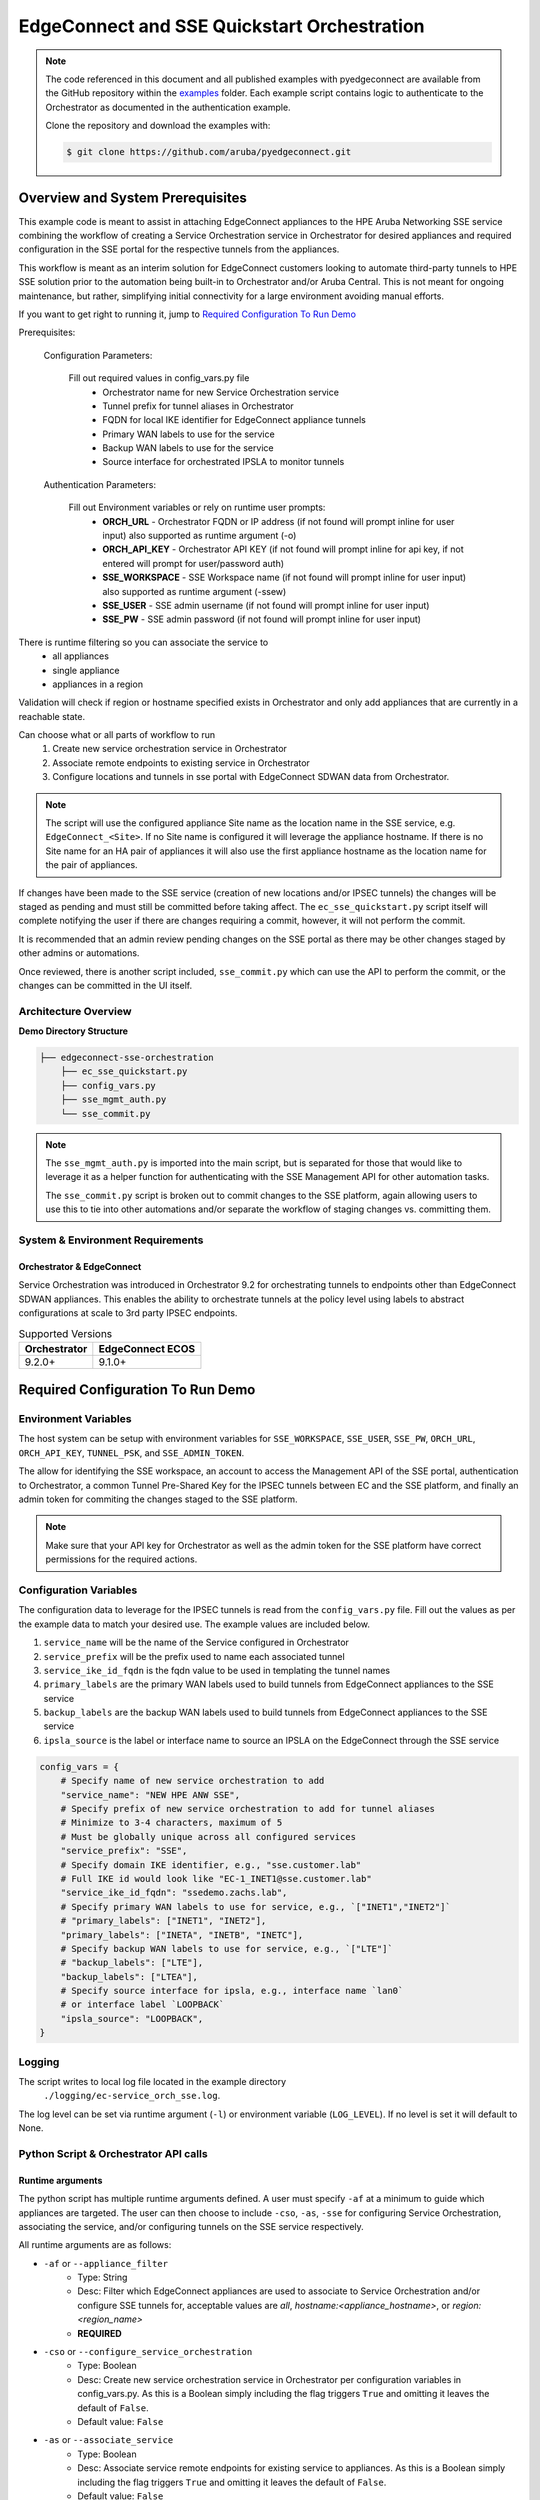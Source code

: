 .. _ec_sse_quickstart:

EdgeConnect and SSE Quickstart Orchestration
**************************************************

.. note::

    The code referenced in this document and all published examples
    with pyedgeconnect are available from the GitHub repository within the
    `examples <https://github.com/aruba/pyedgeconnect/tree/main/examples>`_
    folder. Each example script contains logic to authenticate to the
    Orchestrator as documented in the authentication example.

    Clone the repository and download the examples with:

    .. code:: bash

        $ git clone https://github.com/aruba/pyedgeconnect.git

Overview and System Prerequisites
-----------------------------------

This example code is meant to assist in attaching EdgeConnect appliances
to the HPE Aruba Networking SSE service combining the workflow of
creating a Service Orchestration service in Orchestrator for desired
appliances and required configuration in the SSE portal for the
respective tunnels from the appliances.

This workflow is meant as an interim solution for
EdgeConnect customers looking to automate third-party tunnels
to HPE SSE solution prior to the automation being built-in to
Orchestrator and/or Aruba Central. This is not meant for ongoing
maintenance, but rather, simplifying initial connectivity for a large
environment avoiding manual efforts.

If you want to get right to running it, jump to
`Required Configuration To Run Demo`_

Prerequisites:

    Configuration Parameters:

        Fill out required values in config_vars.py file
            - Orchestrator name for new Service Orchestration service
            - Tunnel prefix for tunnel aliases in Orchestrator
            - FQDN for local IKE identifier for EdgeConnect appliance tunnels
            - Primary WAN labels to use for the service
            - Backup WAN labels to use for the service
            - Source interface for orchestrated IPSLA to monitor tunnels

    Authentication Parameters:

        Fill out Environment variables or rely on runtime user prompts:
            - **ORCH_URL**
              - Orchestrator FQDN or IP address (if not found will prompt inline for user input) also supported as runtime argument (-o)
            - **ORCH_API_KEY**
              - Orchestrator API KEY (if not found will prompt inline for api key, if not entered will prompt for user/password auth)
            - **SSE_WORKSPACE**
              - SSE Workspace name (if not found will prompt inline for user input) also supported as runtime argument (-ssew)
            - **SSE_USER**
              - SSE admin username (if not found will prompt inline for user input)
            - **SSE_PW**
              - SSE admin password (if not found will prompt inline for user input)

There is runtime filtering so you can associate the service to
    - all appliances
    - single appliance
    - appliances in a region

Validation will check if region or hostname specified exists
in Orchestrator and only add appliances that are currently in a
reachable state.

Can choose what or all parts of workflow to run
  #) Create new service orchestration service in Orchestrator
  #) Associate remote endpoints to existing service in Orchestrator
  #) Configure locations and tunnels in sse portal with EdgeConnect
     SDWAN data from Orchestrator.

.. note::

  The script will use the configured appliance Site name as the location
  name in the SSE service, e.g. ``EdgeConnect_<Site>``. If no Site name
  is configured it will leverage the appliance hostname. If there is no
  Site name for an HA pair of appliances it will also use the first
  appliance hostname as the location name for the pair of appliances.

If changes have been made to the SSE service (creation of new locations
and/or IPSEC tunnels) the changes will be staged as pending and must
still be committed before taking affect. The ``ec_sse_quickstart.py``
script itself will complete notifying the user if there are changes
requiring a commit, however, it will not perform the commit.

It is recommended that an admin review pending changes on the SSE
portal as there may be other changes staged by other admins or
automations.

Once reviewed, there is another script included, ``sse_commit.py`` which
can use the API to perform the commit, or the changes can be committed
in the UI itself.

Architecture Overview
===============================

**Demo Directory Structure**

.. code::

    ├── edgeconnect-sse-orchestration
        ├── ec_sse_quickstart.py
        ├── config_vars.py
        ├── sse_mgmt_auth.py
        └── sse_commit.py

.. note::

    The ``sse_mgmt_auth.py`` is imported into the main script, but
    is separated for those that would like to leverage it as a helper
    function for authenticating with the SSE Management API for other
    automation tasks.

    The ``sse_commit.py`` script is broken out to commit changes to the
    SSE platform, again allowing users to use this to tie into other
    automations and/or separate the workflow of staging changes vs.
    committing them.

System & Environment Requirements
==================================

Orchestrator & EdgeConnect
^^^^^^^^^^^^^^^^^^^^^^^^^^^^^^^^^

Service Orchestration was introduced in Orchestrator 9.2 for
orchestrating tunnels to endpoints other than EdgeConnect SDWAN
appliances. This enables the ability to orchestrate tunnels at the
policy level using labels to abstract configurations at scale to
3rd party IPSEC endpoints.

.. list-table:: Supported Versions
   :header-rows: 1

   * - Orchestrator
     - EdgeConnect ECOS
   * - 9.2.0+
     - 9.1.0+


Required Configuration To Run Demo
-----------------------------------

Environment Variables
==========================

The host system can be setup with environment variables for
``SSE_WORKSPACE``, ``SSE_USER``, ``SSE_PW``, ``ORCH_URL``,
``ORCH_API_KEY``, ``TUNNEL_PSK``, and ``SSE_ADMIN_TOKEN``.

The allow for identifying the SSE workspace, an account to access
the Management API of the SSE portal, authentication to Orchestrator,
a common Tunnel Pre-Shared Key for the IPSEC tunnels between EC and the
SSE platform, and finally an admin token for commiting the changes
staged to the SSE platform.

.. note::

    Make sure that your API key for Orchestrator as well as the admin
    token for the SSE platform have correct permissions for the required
    actions.

Configuration Variables
==========================

The configuration data to leverage for the IPSEC tunnels is read from
the ``config_vars.py`` file. Fill out the values as per the example
data to match your desired use. The example values are included below.

#) ``service_name`` will be the name of the Service configured
   in Orchestrator
#) ``service_prefix`` will be the prefix used to name each
   associated tunnel
#) ``service_ike_id_fqdn`` is the fqdn value to be used in templating
   the tunnel names
#) ``primary_labels`` are the primary WAN labels used to build tunnels
   from EdgeConnect appliances to the SSE service
#) ``backup_labels`` are the backup WAN labels used to build tunnels
   from EdgeConnect appliances to the SSE service
#) ``ipsla_source`` is the label or interface name to source an IPSLA on
   the EdgeConnect through the SSE service


.. code:: python

  config_vars = {
      # Specify name of new service orchestration to add
      "service_name": "NEW HPE ANW SSE",
      # Specify prefix of new service orchestration to add for tunnel aliases
      # Minimize to 3-4 characters, maximum of 5
      # Must be globally unique across all configured services
      "service_prefix": "SSE",
      # Specify domain IKE identifier, e.g., "sse.customer.lab"
      # Full IKE id would look like "EC-1_INET1@sse.customer.lab"
      "service_ike_id_fqdn": "ssedemo.zachs.lab",
      # Specify primary WAN labels to use for service, e.g., `["INET1","INET2"]`
      # "primary_labels": ["INET1", "INET2"],
      "primary_labels": ["INETA", "INETB", "INETC"],
      # Specify backup WAN labels to use for service, e.g., `["LTE"]`
      # "backup_labels": ["LTE"],
      "backup_labels": ["LTEA"],
      # Specify source interface for ipsla, e.g., interface name `lan0`
      # or interface label `LOOPBACK`
      "ipsla_source": "LOOPBACK",
  }

Logging
=========================

The script writes to local log file located in the example directory
 ``./logging/ec-service_orch_sse.log``.

The log level can be set via runtime argument (``-l``) or environment
variable (``LOG_LEVEL``). If no level is set it will default to None.

Python Script & Orchestrator API calls
======================================

Runtime arguments
^^^^^^^^^^^^^^^^^

The python script has multiple runtime arguments defined. A user must
specify ``-af`` at a minimum to guide which appliances are targeted.
The user can then choose to include ``-cso``, ``-as``, ``-sse`` for
configuring Service Orchestration, associating the service, and/or
configuring tunnels on the SSE service respectively.

All runtime arguments are as follows:

- ``-af`` or ``--appliance_filter``
    - Type: String
    - Desc: Filter which EdgeConnect appliances are used to associate to
      Service Orchestration and/or configure SSE tunnels for, acceptable
      values are `all`, `hostname:<appliance_hostname>`, or
      `region:<region_name>`
    - **REQUIRED**
- ``-cso`` or ``--configure_service_orchestration``
    - Type: Boolean
    - Desc: Create new service orchestration service in Orchestrator per
      configuration variables in config_vars.py. As this is a Boolean
      simply including the flag triggers ``True`` and omitting it leaves
      the default of ``False``.
    - Default value: ``False``
- ``-as`` or ``--associate_service``
    - Type: Boolean
    - Desc: Associate service remote endpoints for existing service to
      appliances. As this is a Boolean simply including the flag
      triggers ``True`` and omitting it leaves the default of ``False``.
    - Default value: ``False``
- ``-sse`` or ``--configure_sse``
    - Type: Boolean
    - Desc: Configure locations and tunnels on SSE portal for existing
      service and appliances. As this is a Boolean simply including the
      flag triggers ``True`` and omitting it leaves the default of
      ``False``.
    - Default value: ``False``
- ``-o`` or ``--orch``
    - Type: String
    - Desc: Specify the Orchestrator IP or FQDN if not specified via
      environment variable or interactive input.
    - Example values: ``192.0.2.100`` or ``orchestrator.<company>.com``
    - Default value: ``None``
- ``-ssew`` or ``--sse_workspace``
    - Type: String
    - Desc: SSE Service Workspace name if not specified via
      environment variable.
    - Example values: ``myCompanyTenant``
    - Default value: ``None``
- ``-ll`` or ``--log_level``
    - Type: String
    - Desc: Specify the logging level of workflow, will not log to file
      if not specified. E.g., INFO, WARNING, ERROR, etc.
    - Example values: ``INFO``, ``WARNING``, or ``ERROR``
    - Default value: ``None``

Once you've filled out the required details in your ``config_vars.py``
file as well as configured respective environment variables on the host
system the following commands will perform their respective
configuration work.

Running the script to configure a new service, associate all appliances,
and configure respective locations/tunnels on the SSE service.

.. code-block:: bash

    python ec_sse_quickstart.py -af all -cso -as -sse

Running the script to associate a single appliance to an existing
service and configure respective locations/tunnels on the SSE service.

.. code-block:: bash

    python ec_sse_quickstart.py -af hostname:My-Appliance-01 -as -sse

Running the script to configure respective locations/tunnels on the SSE
service for all appliances of an existing service.

.. code-block:: bash

    python ec_sse_quickstart.py -af all -sse


To automate commit on the SSE platform (This leverages the SSE admin
token)

.. code-block:: bash

    python sse_commit.py

Orchestrator API calls
^^^^^^^^^^^^^^^^^^^^^^^^^^

The three API calls to Orchestrator (outside of authentication) are:

- :func:`pyedgeconnect.Orchestrator.get_appliances`
   - gets inventory of all appliances in Orchestrator
- :func:`pyedgeconnect.Orchestrator.get_interface_labels_by_type`
   - gets all configured interface labels
- :func:`pyedgeconnect.Orchestrator.get_service_orchestration_all_names_to_ids`
   - gets id values of configured Service Orchestration services
- :func:`pyedgeconnect.Orchestrator.add_new_service_orchestration`
   - creates a new service in Service Orchestration
- :func:`pyedgeconnect.Orchestrator.set_service_orchestration_labels`
   - sets WAN labels to use for a Service Orchestration service
- :func:`pyedgeconnect.Orchestrator.set_service_orchestration_tunnel_settings`
   - sets tunnel settings to use for a Service Orchestration service
- :func:`pyedgeconnect.Orchestrator.get_service_orchestration_remote_endpoints`
   - gets configured remote endpoints for a Service Orchestration service
- :func:`pyedgeconnect.Orchestrator.add_service_orchestration_remote_endpoints`
   - configures remote endpoints for a Service Orchestration service
- :func:`pyedgeconnect.Orchestrator.get_service_orchestration_appliance_association`
   - gets appliance association for a Service Orchestration service
- :func:`pyedgeconnect.Orchestrator.set_service_orchestration_appliance_association`
   - associates appliances to a Service Orchestration service
- :func:`pyedgeconnect.Orchestrator.get_all_appliance_deployment`
   - gets all deployment information for all appliances
- :func:`pyedgeconnect.Orchestrator.get_ha_groups`
   - gets all EdgeHA pairs of appliances

SSE Management API calls
^^^^^^^^^^^^^^^^^^^^^^^^^^

- GET /Location
   - Gets existing Locations configured in SSE service
- GET /Tunnel
   - Gets existing IPSEC Tunnels configured in SSE service
- POST /Location
   - Creates new Location in SSE service
- POST /Tunnel
   - Creates new IPSEC Tunnel in SSE service